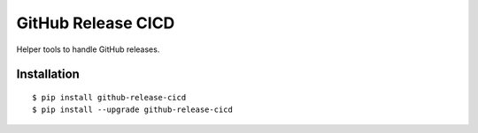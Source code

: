GitHub Release CICD
================================

Helper tools to handle GitHub releases.

|Status| |PackageVersion| |PythonVersions|

Installation
------------

::

    $ pip install github-release-cicd
    $ pip install --upgrade github-release-cicd

.. |PackageVersion| image:: https://img.shields.io/pypi/v/github-release-cicd.svg?style=flat
    :alt: PyPI version
    :target: https://pypi.org/project/github-release-cicd

.. |PythonVersions| image:: https://img.shields.io/pypi/pyversions/github-release-cicd.svg
    :alt: Supported Python versions
    :target: https://pypi.org/project/github-release-cicd

.. |Status| image:: https://img.shields.io/circleci/project/github/awiddersheim/github-release-cicd/master.svg
    :alt: Build
    :target: https://circleci.com/gh/awiddersheim/github-release-cicd
